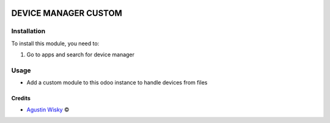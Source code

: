 .. image:: https://img.shields.io/badge/license-AGPL--3-blue.png
   :target: https://www.gnu.org/licenses/agpl
   :alt: License: AGPL-3

=====================
DEVICE MANAGER CUSTOM
=====================


Installation
============

To install this module, you need to:

#. Go to apps and search for device manager

Usage
=====
* Add a custom module to this odoo instance to handle devices from files

Credits
-------

.. |copy| unicode:: U+000A9 .. COPYRIGHT SIGN
.. |tm| unicode:: U+2122 .. TRADEMARK SIGN

- `Agustin Wisky <agustinwisky@gmail.com>`_ |copy|

